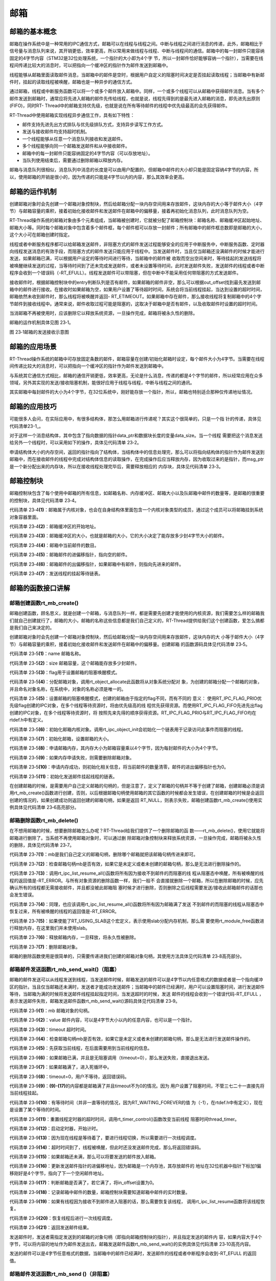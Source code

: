 .. vim: syntax=rst

邮箱
========

邮箱的基本概念
~~~~~~~~~~~~~~

邮箱在操作系统中是一种常用的IPC通信方式，邮箱可以在线程与线程之间。中断与线程之间进行消息的传递，此外，邮箱相比于信号量与消息队列来说，其开销更低，效率更高，所以常用来做线程与线程、中断与线程间的通信。邮箱中的每一封邮件只能容纳固定的4字节内容（STM32是32位处理系统，一个指针的大小即为4个字
节，所以一封邮件恰好能够容纳一个指针），当需要在线程间传递比较大的消息时，可以把指向一个缓冲区的指针作为邮件发送到邮箱中。

线程能够从邮箱里面读取邮件消息，当邮箱中的邮件是空时，根据用户自定义的阻塞时间决定是否挂起读取线程；当邮箱中有新邮件时，挂起的读取线程被唤醒，邮箱也是一种异步的通信方式。

通过邮箱，线程或中断服务函数可以将一个或多个邮件放入邮箱中。同样，一个或多个线程可以从邮箱中获得邮件消息。当有多个邮件发送到邮箱时，通常应将先进入邮箱的邮件先传给线程，也就是说，线程先得到的是最先进入邮箱的消息，即先进先出原则(FIFO)，同时RT-
Thread中的邮箱支持优先级，也就是说在所有等待邮件的线程中优先级最高的会先获得邮件。

RT-Thread中使用邮箱实现线程异步通信工作，具有如下特性：

-  邮件支持先进先出方式排队与优先级排队方式，支持异步读写工作方式。

-  发送与接收邮件均支持超时机制。

-  一个线程能够从任意一个消息队列接收和发送邮件。

-  多个线程能够向同一个邮箱发送邮件和从中接收邮件。

-  邮箱中的每一封邮件只能容纳固定的4字节内容（可以存放地址）。

-  当队列使用结束后，需要通过删除邮箱以释放内存。

邮箱与消息队列很相似，消息队列中消息的长度是可以由用户配置的，但邮箱中邮件的大小却只能是固定容纳4字节的内容，所以，使用邮箱的开销是很小的，因为传递的只能是4字节以内的内容，那么其效率会更高。

邮箱的运作机制
~~~~~~~~~~~~~~~~~~~~~~~~

创建邮箱对象时会先创建一个邮箱对象控制块，然后给邮箱分配一块内存空间用来存放邮件，这块内存的大小等于邮件大小（4字节）与邮箱容量的乘积，接着初始化接收邮件和发送邮件在邮箱中的偏移量，接着再初始化消息队列，此时消息队列为空。

RT-Thread操作系统的邮箱对象由多个元素组成，当邮箱被创建时，它就被分配了邮箱控制块：邮箱名称、邮箱缓冲区起始地址、邮箱大小等。同时每个邮箱对象中包含着多个邮件框，每个邮件框可以存放一封邮件；所有邮箱中的邮件框总数即是邮箱的大小，这个大小可在邮箱创建时指定。

线程或者中断服务程序都可以给邮箱发送邮件，非阻塞方式的邮件发送过程能够安全的应用于中断服务中，中断服务函数、定时器向线程发送消息的有效手段，而阻塞方式的邮件发送只能应用于线程中。当发送邮件时，当且仅当邮箱还没满邮件的时候才能进行发送，如果邮箱已满，可以根据用户设定的等待时间进行等待，当邮箱中的邮件被
收取而空出空间来时，等待挂起的发送线程将被唤醒继续发送的过程，当等待时间到了还未完成发送邮件，或者未设置等待时间，此时发送邮件失败，发送邮件的线程或者中断程序会收到一个错误码（-RT_EFULL）。线程发送邮件可以带阻塞，但在中断中不能采用任何带阻塞的方式发送邮件。

接收邮件时，根据邮箱控制块中的entry判断队列是否有邮件，如果邮箱的邮件非空，那么可以根据out_offset找到最先发送到邮箱中的邮件进行接收。在接收时如果邮箱为空，如果用户设置了等待超时时间，系统会将当前线程挂起，当达到设置的超时时间，邮箱依然未收到邮件时，那么线程将被唤醒并返回-
RT_ETIMEOUT。如果邮箱中存在邮件，那么接收线程将复制邮箱中的4个字节邮件到接收线程中。通常来说，邮件收取过程可能是阻塞的，这取决于邮箱中是否有邮件，以及收取邮件时设置的超时时间。

当消邮箱不再被使用时，应该删除它以释放系统资源，一旦操作完成，邮箱将被永久性的删除。

邮箱的运作机制具体见图 23‑1。

.. image:: media/mailbox/mailbo002.png
    :align: center
    :alt: 图 23‑1邮箱的发送接收示意图

图 23‑1邮箱的发送接收示意图

邮箱的应用场景
~~~~~~~~~~~~~~

RT-Thread操作系统的邮箱中可存放固定条数的邮件，邮箱容量在创建/初始化邮箱时设定，每个邮件大小为4字节。当需要在线程间传递比较大的消息时，可以把指向一个缓冲区的指针作为邮件发送到邮箱中。

与系统其它通信方式相比，邮箱的通信开销更低，效率更高，无论是什么消息，传递的都是4个字节的邮件，所以经常应用在众多领域，另外其实现的发送/接收阻塞机制，能很好应用于线程与线程，中断与线程之间的通讯。

其实邮箱中每封邮件的大小为4个字节，在32位系统中，刚好能存放一个指针，所以，邮箱也特别适合那种仅传递地址情况。

邮箱的应用技巧
~~~~~~~~~~~~~~

可能很多人会问，在实际应用中，有很多结构体，那怎么用邮箱进行传递呢？其实这个很简单的，只是一个指
针的传递，具体见 代码清单23-1_。

.. code-block:: c
    :caption: 代码清单 23‑1例子—邮箱传递的结构体
    :name: 代码清单23-1
    :linenos:

    struct msg {
        rt_uint8_t *data_ptr;
        rt_uint32_t data_size;
    };


对于这样一个消息结构体，其中包含了指向数据的指针data_ptr和数据块长度的变量data_size。当一个线程
需要把这个消息发送给另外一个线程时，可以采用如下的操作，具体见代码清单 23‑2。

.. code-block:: c
    :caption: 代码清单 23‑2对结构体进行发送操作
    :linenos:

    struct msg* msg_ptr;
    msg_ptr = (struct msg*)rt_malloc(sizeof(struct msg));
    msg_ptr->data_ptr = ...; /* 指向相应的数据块地址*/
    msg_ptr->data_size = len; /* 数据块的长度*/
    /* 发送这个消息指针给mb邮箱*/
    rt_mb_send(mb, (rt_uint32_t)msg_ptr);

申请结构体大小的内存空间，返回的指针指向了结构体，当结构体中的信息处理完，那么可以将指向结构体的指针作为邮件发送到邮箱中，而在接收邮件的线程中完成对结构体信息的读取操作，在完成操作后应当释放内存，因为收取过来的是指针，而msg_ptr是一个新分配出来的内存块，所以在接收线程处理完毕后，需要释放相应的
内存块，具体见代码清单 23‑3。

.. code-block:: c
    :caption: 代码清单 23‑3对结构体进行接收操作
    :linenos:

    struct msg* msg_ptr;
    if (rt_mb_recv(mb, (rt_uint32_t*)&msg_ptr) == RT_EOK)
    {
        /* 在接收线程处理完毕后，需要释放相应的内存块*/
        rt_free(msg_ptr);
    }


邮箱控制块
~~~~~~~~~~

邮箱控制块包含了每个使用中邮箱的所有信息，如邮箱名称、内存缓冲区、邮箱大小以及队邮箱中邮件的数量等，是邮箱的很重要的控制块，具体见代码清单 23‑4。

.. code-block:: c
    :caption: 代码清单 23‑4邮箱控制块
    :linenos:

    struct rt_mailbox {
        struct rt_ipc_object parent;  			        (1)

        rt_uint32_t         *msg_pool;  			(2)

        rt_uint16_t          size;   			        (3)

        rt_uint16_t          entry;  			        (4)
        rt_uint16_t          in_offset; 			(5)
        rt_uint16_t          out_offset; 			(6)

        rt_list_t            suspend_sender_thread; 	        (7)
    };
    typedef struct rt_mailbox *rt_mailbox_t;


代码清单 23‑4\ **(1)**\ ：邮箱属于内核对象，也会在自身结构体里面包含一个内核对象类型的成员，通过这个成员可以将邮箱挂到系统对象容器里面。

代码清单 23‑4\ **(2)**\ ：邮箱缓冲区的开始地址。

代码清单 23‑4\ **(3)**\ ：邮箱缓冲区的大小，也就是邮箱的大小，它的大小决定了能存放多少封4字节大小的邮件。

代码清单 23‑4\ **(4)**\ ：邮箱中当前邮件的数目。

代码清单 23‑4\ **(5)**\ ：邮箱邮件的进偏移指针，指向空的邮件。

代码清单 23‑4\ **(6)**\ ：邮箱邮件的出偏移指针，如果邮箱中有邮件，则指向先进来的邮件。

代码清单 23‑4\ **(7)**\ ：发送线程的挂起等待链表。

邮箱的函数接口讲解
~~~~~~~~~~~~~~~~~~~~~~~

邮箱创建函数rt_mb_create()
^^^^^^^^^^^^^^^^^^^^^^^^^^^^^

邮箱创建函数，顾名思义，就是创建一个邮箱，与消息队列一样，都是需要先创建才能使用的内核资源，我们需要怎么样的邮箱我们就自己创建就行了，邮箱的大小，邮箱的名称这些信息都是我们自己定义的，RT-Thread提供给我们这个创建函数，爱怎么搞都是我们自己来决定的。

创建邮箱对象时会先创建一个邮箱对象控制块，然后给邮箱分配一块内存空间用来存放邮件，这块内存的大
小等于邮件大小（4字节）与邮箱容量的乘积，接着初始化接收邮件和发送邮件在邮箱中的偏移量。创建邮箱
的函数源码具体见代码清单 23‑5。

.. code-block:: c
    :caption: 代码清单 23‑5邮箱创建函数rt_mb_create()源码
    :linenos:

    rt_mailbox_t rt_mb_create(const char *name,			(1)
                            rt_size_t size,			(2)
                            rt_uint8_t flag)			(3)
    {
        rt_mailbox_t mb;

        RT_DEBUG_NOT_IN_INTERRUPT;

        /* 分配邮箱对象 */
        mb = (rt_mailbox_t)rt_object_allocate(RT_Object_Class_MailBox, name);
        if (mb == RT_NULL)			        	(4)
            return mb;

        /* 设置接收线程等待模式 */
        mb->parent.parent.flag = flag;				(5)

        /* 初始化邮箱对象 */
        rt_ipc_object_init(&(mb->parent));	        	(6)

        /* 初始化邮箱 */
        mb->size     = size;			        	(7)
        mb->msg_pool = RT_KERNEL_MALLOC(mb->size * sizeof(rt_uint32_t));
        if (mb->msg_pool == RT_NULL) {		        	(8)
            /* 删除邮箱对象 */
            rt_object_delete(&(mb->parent.parent));		(9)

            return RT_NULL;
        }
        mb->entry      = 0;				        (10)
        mb->in_offset  = 0;
        mb->out_offset = 0;

        /* 初始化发送邮件挂起线程的链表 */
        rt_list_init(&(mb->suspend_sender_thread));		(11)

        return mb;
    }
    RTM_EXPORT(rt_mb_create);


代码清单 23‑5\ **(1)**\ ：name 邮箱名称。

代码清单 23‑5\ **(2)**\ ：size 邮箱容量，这个邮箱能存放多少封邮件。

代码清单 23‑5\ **(3)**\ ：flag用于设置邮箱的阻塞唤醒模式。

代码清单 23‑5\ **(4)**\ ：分配邮箱对象，调用rt_object_allocate此函数将从对象系统分配对
象，为创建的邮箱分配一个邮箱的对象，并且命名对象名称，在系统中，对象的名称必须是唯一的。

代码清单 23‑5\ **(5)**\ ：设置邮箱的阻塞唤醒模式，创建的邮箱由于指定的flag不同，而有不同的
意义： 使用RT_IPC_FLAG_PRIO优先级flag创建的IPC对象，在多个线程等待资源时，将由优先级高的线
程优先获得资源。而使用RT_IPC_FLAG_FIFO先进先出flag创建的IPC对象，在多个线程等待资源时，将
按照先来先得的顺序获得资源。RT_IPC_FLAG_PRIO与RT_IPC_FLAG_FIFO均在rtdef.h中有定义。

代码清单 23‑5\ **(6)**\ ：初始化邮箱内核对象。调用rt_ipc_object_init会初始化一个链表用于记录访问此事件而阻塞的线程。

代码清单 23‑5\ **(7)**\ ：初始化邮箱，设置邮箱的大小。

代码清单 23‑5\ **(8)**\ ：申请邮箱内存，其内存大小为邮箱容量乘以4个字节，因为每封邮件的大小为4个字节。

代码清单 23‑5\ **(9)**\ ：如果内存申请失败，则需要删除邮箱对象。

代码清单 23‑5\ **(10)**\ ：申请内存成功，则初始化相关信息，将当前邮件的数量清零，邮件的进出偏移指针也为0。

代码清单 23‑5\ **(11)**\ ：初始化发送邮件挂起线程的链表。

在创建邮箱的时候，是需要用户自己定义邮箱的句柄的，但是注意了，定义了邮箱的句柄并不等于创建了邮箱，创建邮箱必须是调用rt_mb_create()函数进行创建，否则，以后根据邮箱句柄使用邮箱的其它函数的时候都会发生错误，在创建邮箱的时候是会返回创建的情况的，如果创建成功则返回创建的邮箱句柄，如果是返回
RT_NULL，则表示失败，邮箱创建函数rt_mb_create()使用实例具体见代码清单 23‑6高亮部分。

.. code-block:: c
    :caption: 代码清单 23‑6邮箱创建函数rt_mb_create()实例
    :emphasize-lines: 5-7
    :linenos:

    /* 定义邮箱控制块 */
    static rt_mailbox_t test_mail = RT_NULL;

    /* 创建一个邮箱 */
    test_mail = rt_mb_create("test_mail", /* 消息队列名字 */
                            10, 		/* 邮箱大小 */
                            RT_IPC_FLAG_FIFO);/* 信号量模式 FIFO(0x00)*/
    if (test_mail != RT_NULL)
    rt_kprintf("邮箱创建成功！\n\n");


邮箱删除函数rt_mb_delete()
^^^^^^^^^^^^^^^^^^^^^^^^^^^^^^^^^

在不想用邮箱的时候，想要删除邮箱怎么办呢？RT-Thread给我们提供了一个删除邮箱的函
数——rt_mb_delete()，使用它就能将邮箱进行删除了。当系统不再使用邮箱对象时，可以通过删
除邮箱对象控制块来释放系统资源，一旦操作完成，邮箱将被永久性的删除，具体见代码清单 23‑7。

.. code-block:: c
    :caption: 代码清单 23‑7邮箱删除函数rt_mb_delete()源码
    :linenos:

    rt_err_t rt_mb_delete(rt_mailbox_t mb)		        (1)
    {
        RT_DEBUG_NOT_IN_INTERRUPT;

        /* 邮箱句柄检查 */
        RT_ASSERT(mb != RT_NULL);			        (2)

        /* 恢复所有阻塞在接收邮件的线程 */
        rt_ipc_list_resume_all(&(mb->parent.suspend_thread));	(3)

        /* 也恢复所有阻塞在发送邮件的线程  */
        rt_ipc_list_resume_all(&(mb->suspend_sender_thread));	(4)

    #if defined(RT_USING_MODULE) && defined(RT_USING_SLAB)      (5)
        /* 邮箱对象属于应用程序模块*/
        if (mb->parent.parent.flag & RT_OBJECT_FLAG_MODULE)
            rt_module_free(mb->parent.parent.module_id, mb->msg_pool);
        else
    #endif

            /* 释放邮箱内存 */
            RT_KERNEL_FREE(mb->msg_pool);		        (6)

        /* 删除邮箱对象 */
        rt_object_delete(&(mb->parent.parent));			(7)

        return RT_EOK;
    }
    RTM_EXPORT(rt_mb_delete);


代码清单 23‑7\ **(1)**\ ：mb是我们自己定义的邮箱句柄，删除哪个邮箱就把该邮箱句柄传进来即可。

代码清单 23‑7\ **(2)**\ ：检查邮箱句柄mb是否有效，如果它是未定义或者未创建的邮箱句柄，那么是无法进行删除操作的。

代码清单 23‑7\ **(3)**\ ：调用rt_ipc_list_resume_all()函数将所有因为接收不到邮件的而阻塞的线
程从阻塞态中唤醒，所有被唤醒的线程的返回值是-RT_ERROR。与所有对象资源的删除函数一样，我们一般不
会直接就删除一个邮箱，所以在删除邮箱的时候，应先确认所有的线程都无需接收邮件，并且都没被此邮箱阻
塞时候才进行删除，否则删除之后线程需要发送/接收此邮箱邮件的话那也会发生错误。

代码清单 23‑7\ **(4)**\ ：同理，也应该调用rt_ipc_list_resume_all()函数将所有因为邮箱满了发送
不到邮件的而阻塞的线程从阻塞态中恢复过来，所有被唤醒的线程的返回值是-RT_ERROR。

代码清单 23‑7\ **(5)**\ ：如果使能了RT_USING_SLAB这个宏定义，表示使用slab分配内存机制，那么需
要使用rt_module_free函数进行释放内存，在这里我们并未使用slab。

代码清单 23‑7\ **(6)**\ ：释放邮箱内存，一旦释放，将永久性被删除。

代码清单 23‑7\ **(7)**\ ：删除邮箱对象。

邮箱的删除函数使用是很简单的，只需要传递进我们创建的邮箱对象句柄，其使用方法具体见代码清单 23‑8高亮部分。

.. code-block:: c
    :caption: 代码清单 23‑8邮箱删除函数rt_mb_delete()实例
    :emphasize-lines: 1-2,5-6
    :linenos:

    /* 定义邮箱控制块 */
    static rt_mailbox_t test_mail = RT_NULL;
    rt_err_t uwRet = RT_EOK;

    /* 删除一个邮箱 */
    uwRet = rt_mbt_delete(test_mail);
    if (RT_EOK == uwRet)
        rt_kprintf("邮箱创建成功！\n\n");


邮箱邮件发送函数rt_mb_send_wait()（阻塞）
^^^^^^^^^^^^^^^^^^^^^^^^^^^^^^^^^^^^^^^^^^^^^^^

邮箱的邮件发送可以从线程发送到线程，当发送邮件时候，邮箱发送的邮件可以是4字节以内任意格式的数据或者是一个指向缓冲区的指针。当且仅当邮箱还未满时，发送者才能成功发送邮件；当邮箱中的邮件已经满时，用户可以设置阻塞时间，进行发送邮件等待，当邮箱为满的时候将发送邮件线程挂起指定时间，当发送超时的时候，发送
邮件的线程会收到一个错误代码-RT_EFULL ，表示发送邮件失败，邮箱发送邮件函数rt_mb_send_wait()源码具体见代码清单 23‑9。

.. code-block:: c
    :caption: 代码清单 23‑9邮箱邮件发送函数rt_mb_send_wait()（阻塞）源码
    :linenos:

    /**
    * 如果这个邮箱对象是空的话,这个函数会发送一个邮件到邮箱对象.
    * 如果这个邮箱对象是满的话，将会挂起当前线程
    *
    * @param邮箱对象
    * @param 邮箱大小
    * @param 等待时间
    *
    * @return 错误代码
    */
    rt_err_t rt_mb_send_wait(rt_mailbox_t mb,			(1)
                            rt_uint32_t  value,			(2)
                            rt_int32_t   timeout)	        (3)
    {
        struct rt_thread *thread;
        register rt_ubase_t temp;
        rt_uint32_t tick_delta;

        /* 检查邮箱对象 */
        RT_ASSERT(mb != RT_NULL);			        (4)

        /* 初始化系统时间差 */
        tick_delta = 0;
        /* 获取当前线程 */
        thread = rt_thread_self();			        (5)

        RT_OBJECT_HOOK_CALL(rt_object_put_hook, (&(mb->parent.parent)));

        /* 关中断 */
        temp = rt_hw_interrupt_disable();

        /* 无阻塞调用 */
        if (mb->entry == mb->size && timeout == 0) {		(6)
            rt_hw_interrupt_enable(temp);

            return -RT_EFULL;
        }

        /* 邮箱满了 */
        while (mb->entry == mb->size) {				(7)
            /* 重置线程错误代码 */
            thread->error = RT_EOK;

            /* 不等待，返回错误 */
            if (timeout == 0) {					(8)
                /* 开中断 */
                rt_hw_interrupt_enable(temp);

                return -RT_EFULL;
            }

            RT_DEBUG_IN_THREAD_CONTEXT;
            /* 挂起当前线程 */
            rt_ipc_list_suspend(&(mb->suspend_sender_thread),	(9)
                                thread,
                                mb->parent.parent.flag);

            /* 有等待时间 */
            if (timeout > 0) {					(10)
                /* 获取当前系统时间 */
                tick_delta = rt_tick_get();

        RT_DEBUG_LOG(RT_DEBUG_IPC, ("mb_send_wait: start timer of thread:%s\n",
                                            thread->name));

                /* 重置线程超时时间并开始定时 */
                rt_timer_control(&(thread->thread_timer),       (11)
                                RT_TIMER_CTRL_SET_TIME,
                                &timeout);
                rt_timer_start(&(thread->thread_timer));        (12)
            }

            /* 开中断 */
            rt_hw_interrupt_enable(temp);

            /* 进行线程调度 */
            rt_schedule();				        (13)

            /* 从挂起状态恢复 */
            if (thread->error != RT_EOK) {		        (14)
                /* 返回错误代码 */
                return thread->error;
            }

            /* 关中断 */
            temp = rt_hw_interrupt_disable();

            /* 如果它不是永远等待 */
            if (timeout > 0) {
                tick_delta = rt_tick_get() - tick_delta;
                timeout -= tick_delta;
                if (timeout < 0)
                    timeout = 0;
            }
        }

        /* 将要发送的信息放入邮件中 */
        mb->msg_pool[mb->in_offset] = value;			(15)
        /* 邮件进指针偏移 */
        ++ mb->in_offset;				        (16)
        if (mb->in_offset >= mb->size)				(17)
            mb->in_offset = 0;
        /* 记录邮箱中邮件的数量 */
        mb->entry ++;						(18)

        /* 恢复线程 */
        if (!rt_list_isempty(&mb->parent.suspend_thread)) {     (19)
            rt_ipc_list_resume(&(mb->parent.suspend_thread));

            /* 开中断 */
            rt_hw_interrupt_enable(temp);

            rt_schedule();					(20)

            return RT_EOK;
        }

        /* 开中断 */
        rt_hw_interrupt_enable(temp);

        return RT_EOK;						(21)
    }
    RTM_EXPORT(rt_mb_send_wait);


代码清单 23‑9\ **(1)**\ ：mb 邮箱对象的句柄。

代码清单 23‑9\ **(2)**\ ：value 邮件内容，可以是4字节大小以内的任意内容，也可以是一个指针。

代码清单 23‑9\ **(3)**\ ：timeout 超时时间。

代码清单 23‑9\ **(4)**\ ：检查邮箱句柄mb是否有效，如果它是未定义或者未创建的邮箱句柄，那么是无法进行发送邮件操作的。

代码清单 23‑9\ **(5)**\ ：先获取当前线程，在后面需要用到当前线程的信息。

代码清单 23‑9\ **(6)**\ ：如果邮箱已满，并且是无阻塞调用（timeout=0），那么发送失败，直接退出发送。

代码清单 23‑9\ **(7)**\ ：如果邮箱满了，进入死循环中。

代码清单 23‑9\ **(8)**\ ：timeout=0，用户不等待，返回错误码。

代码清单 23‑9\ **(9)**\ ：\ **(9)-(17)**\ 的内容都是邮箱满了并且timeout不为0的情况。因为
用户设置了阻塞时间，不管三七二十一直接先将当前线程挂起。

代码清单 23‑9\ **(10)**\ ：有等待时间（并非一直等待的情况，因为RT_WAITING_FOREVER的值
为（-1），在rtdef.h中有定义），现在是设置了某个等待的时间。

代码清单 23‑9\ **(11)**\ ：重置线程定时器的超时时间，调用rt_timer_control()函数改变当前线程
阻塞时间thread_timer。

代码清单 23‑9\ **(12)**\ ：启动定时器，开始计时。

代码清单 23‑9\ **(13)**\ ：因为现在线程是等待着了，要进行线程切换，所以需要进行一次线程调度。

代码清单 23‑9\ **(14)**\ ：超时时间到了，线程被唤醒，但此时还没发送邮件完成，那么将返回错误码。

代码清单 23‑9\ **(15)**\ ：如果邮箱还未满，那么可以将要发送的邮件放入邮箱。

代码清单 23‑9\ **(16)**\ ：更新发送邮件指针的进偏移地址，因为邮箱是一个内存池，其存放邮件的
地址在32位机器中指针下标加1偏移刚好是4个字节，指向了下一个空闲邮件地址。

代码清单 23‑9\ **(17)**\ ：判断邮箱是否满了，若它满了，将in_offset设置为0。

代码清单 23‑9\ **(18)**\ ：记录邮箱中邮件的数量，邮箱控制块需要知道邮箱中邮件的实时数量。

代码清单 23‑9\ **(19)**\ ：如果有线程因为接收不到邮件进入阻塞的话，那么需要恢复该线程，
调用rt_ipc_list_resume函数将该线程恢复。

代码清单 23‑9\ **(20)**\ ：恢复线程后进行一次线程调度。

代码清单 23‑9\ **(21)**\ ：返回发送邮件结果。

发送邮件时，发送者需指定发送到的邮箱的对象句柄（即指向邮箱控制块的指针），并且指定发送的邮件内
容，如果内容大于4个字节，可以将内容的地址作为邮件发送出去，邮箱发送邮件函数rt_mb_send_wait()的实例具体见代码清单 23‑10高亮内容。

.. code-block:: c
    :caption: 代码清单 23‑10邮箱邮件发送函数rt_mb_send_wait()（阻塞）实例
    :emphasize-lines: 1-2,7-8,18-21,30-33
    :linenos:

    /* 定义邮箱控制块 */
    static rt_mailbox_t test_mail = RT_NULL;
    /************************* 全局变量声明 ****************************/
    /*
    * 当我们在写应用程序的时候，可能需要用到一些全局变量。
    */
    char test_str1[] = "this is a mail test 1";/* 邮箱消息test1 */
    char test_str2[] = "this is a mail test 2";/* 邮箱消息test2 */

    static void send_thread_entry(void* parameter)
    {
        rt_err_t uwRet = RT_EOK;
        /* 线程都是一个无限循环，不能返回 */
        while (1) {
            //如果KEY1被单击
            if ( Key_Scan(KEY1_GPIO_PORT,KEY1_GPIO_PIN) == KEY_ON ) {
                rt_kprintf ( "KEY1被单击\n" );
                /* 发送一个邮箱消息1 */
                uwRet = rt_mb_send_wait(test_mail,/* 邮箱对象句柄 */
                                    (rt_uint32_t)&test_str1,/*邮件内容(地址) */
                                    10); /* 超时时间 */
                if (RT_EOK == uwRet)
                    rt_kprintf ( "邮箱消息发送成功\n" );
                else
                    rt_kprintf ( "邮箱消息发送失败\n" );
            }
            //如果KEY2被单击
            if ( Key_Scan(KEY2_GPIO_PORT,KEY2_GPIO_PIN) == KEY_ON ) {
                rt_kprintf ( "KEY2被单击\n" );
                /* 发送一个邮箱消息2 */
                uwRet = rt_mb_send_wait(test_mail,/* 邮箱对象句柄 */
                                (rt_uint32_t)&test_str1,/* 邮件内容(地址) */
                                    10);  /* 超时时间 */
                if (RT_EOK == uwRet)
                    rt_kprintf ( "邮箱消息发送成功\n" );
                else
                    rt_kprintf ( "邮箱消息发送失败\n" );
            }
            rt_thread_delay(20);     //每20ms扫描一次
        }
    }


发送的邮件可以是4字节任意格式的数据，当邮箱中的邮件已经满时，发送邮件的线程或者中断程序会收到-RT_EFULL 的返回值。

邮箱邮件发送函数rt_mb_send ()（非阻塞）
^^^^^^^^^^^^^^^^^^^^^^^^^^^^^^^^^^^^^^^^^^^^^^^

RT-Thread给我们提供了两个邮箱发送函数，一个是带阻塞的rt_mb_send_wait()，另一个是非阻
塞的rt_mb_send()，那么这两个函数有什么不一样呢？其实，看了源码你就会知道，原来没啥差别，
下面一起来看看rt_mb_send ()（非阻塞）的源码，具体见代码清单 23‑11。

.. code-block:: c
    :caption: 代码清单 23‑11 邮箱邮件发送函数rt_mb_send ()（非阻塞）源码
    :linenos:

    /**
    * 此函数将邮件发送到邮箱对象，
    * 如果有邮件对象挂起，则会被唤醒。
    * 此函数将立即返回，如果要阻塞发送，请改用rt_mb_send_wait。
    *
    * @param 邮箱对象
    * @param 要发送的邮件内容
    *
    * @return 返回的错误码
    */
    rt_err_t rt_mb_send(rt_mailbox_t mb, rt_uint32_t value)
    {
        return rt_mb_send_wait(mb, value, 0);
    }
    RTM_EXPORT(rt_mb_send);


其实rt_mb_send真正调用的函数是rt_mb_send_wait，但是它却是不等待的（因为timeout=0），这个函数多用于中断与线程的通信，因为中断中不允许阻塞。而rt_mb_send_wait()却比较灵活，多用于线程与线程的通信。

既然rt_mb_send()函数源码实际上就是调用rt_mb_send_wai()，连实现都是一样的，那么使用当然也是
一样啦，只不过rt_mb_send()传递的参数少了一个timeout而已，具体实例见代码清单 23‑12高亮部分。

.. code-block:: c
    :caption: 代码清单 23‑12邮箱邮件发送函数rt_mb_send ()（非阻塞）实例
    :emphasize-lines: 1-2,7-8,18-20,29-31
    :linenos:

    /* 定义邮箱控制块 */
    static rt_mailbox_t test_mail = RT_NULL;
    /************************* 全局变量声明 ****************************/
    /*
    * 当我们在写应用程序的时候，可能需要用到一些全局变量。
    */
    char test_str1[] = "this is a mail test 1";/* 邮箱消息test1 */
    char test_str2[] = "this is a mail test 2";/* 邮箱消息test2 */

    static void send_thread_entry(void* parameter)
    {
        rt_err_t uwRet = RT_EOK;
        /* 线程都是一个无限循环，不能返回 */
        while (1) {
            //如果KEY1被单击
            if ( Key_Scan(KEY1_GPIO_PORT,KEY1_GPIO_PIN) == KEY_ON ) {
                rt_kprintf ( "KEY1被单击\n" );
                /* 发送一个邮箱消息1 */
                uwRet = rt_mb_send(test_mail,/* 邮箱对象句柄 */
                                (rt_uint32_t)&test_str1)/* 邮件内容(地址) */
                        if (RT_EOK == uwRet)
                            rt_kprintf ( "邮箱消息发送成功\n" );
                else
                    rt_kprintf ( "邮箱消息发送失败\n" );
            }
            //如果KEY2被单击
            if ( Key_Scan(KEY2_GPIO_PORT,KEY2_GPIO_PIN) == KEY_ON ) {
                rt_kprintf ( "KEY2被单击\n" );
                /* 发送一个邮箱消息2 */
                uwRet = rt_mb_send(test_mail,/* 邮箱对象句柄 */
                                (rt_uint32_t)&test_str1)/* 邮件内容(地址) */
                        if (RT_EOK == uwRet)
                            rt_kprintf ( "邮箱消息发送成功\n" );
                else
                    rt_kprintf ( "邮箱消息发送失败\n" );
            }
            rt_thread_delay(20);     //每20ms扫描一次
        }
    }


邮箱邮件接收函数rt_mb_recv()
^^^^^^^^^^^^^^^^^^^^^^^^^^^^^^^^

邮件的收发与我们现实生活中的邮件收发其实是一样的道理，既然别人给我们发了一份邮件，那么我们肯定要看看有什么事情发生，然后进行处理。在RT-
Thread中，官方给我们提供了一个函数接口——邮箱的邮件接收函数rt_mb_recv()，我们可以使用该函数访问指定的邮箱，看看是否有邮件发送过来，接收到邮件就去处理信息，如果还没有邮件发送过来，那我们可以不等这个邮件或者指定等待时间去接收这个邮件，如果超时了还是没有收到邮件，就返回错误代码。

只有当接收者接收的邮箱中有邮件时，接收线程才能立即取到邮件，否则接收线程会根据指定超时时间将线
程挂起，直到接收完成或者超时，下面一起来看看邮件的接收函数，具体见代码清单 23‑13。

.. code-block:: c
    :caption: 代码清单 23‑13邮箱邮件接收函数rt_mb_recv()源码
    :linenos:

    rt_err_t rt_mb_recv(rt_mailbox_t mb,	        	(1)
                        rt_uint32_t *value,	        	(2)
                        rt_int32_t timeout)	        	(3)
    {
        struct rt_thread *thread;
        register rt_ubase_t temp;
        rt_uint32_t tick_delta;

        /* 邮箱检查 */
        RT_ASSERT(mb != RT_NULL);			        (4)

        /* 初始化系统时间差变量 */
        tick_delta = 0;
        /* 获取当前线程 */
        thread = rt_thread_self();			        (5)

        RT_OBJECT_HOOK_CALL(rt_object_trytake_hook, (&(mb->parent.parent)));

        /* 关中断 */
        temp = rt_hw_interrupt_disable();

        /* 非阻塞调用 */
        if (mb->entry == 0 && timeout == 0) {			(6)
            rt_hw_interrupt_enable(temp);

            return -RT_ETIMEOUT;
        }

        /* 邮箱是空的 */
        while (mb->entry == 0) {			        (7)
            /* 重置线程错误 */
            thread->error = RT_EOK;

            /* 不等待，返回错误码-RT_ETIMEOUT */
            if (timeout == 0) {
                /* 开中断 */
                rt_hw_interrupt_enable(temp);

                thread->error = -RT_ETIMEOUT;

                return -RT_ETIMEOUT;
            }

            RT_DEBUG_IN_THREAD_CONTEXT;
            /* 挂起当前线程 */
            rt_ipc_list_suspend(&(mb->parent.suspend_thread),	(8)
                                thread,
                                mb->parent.parent.flag);

            /* 有等待时间，开始等待 */
            if (timeout > 0) {
                /* 获取开始时候的系统时间 */
                tick_delta = rt_tick_get();		        (9)

            RT_DEBUG_LOG(RT_DEBUG_IPC, ("mb_recv: start timer of thread:%s\n",
                                            thread->name));

                /* 重置线程超时时间，并且开始定时器 */
                rt_timer_control(&(thread->thread_timer),       (10)
                                RT_TIMER_CTRL_SET_TIME,
                                &timeout);
                rt_timer_start(&(thread->thread_timer));        (11)
            }

            /* 开中断 */
            rt_hw_interrupt_enable(temp);

            /* 发起线程调度 */
            rt_schedule();				        (12)

            /* 解除阻塞了 */
            if (thread->error != RT_EOK) {
                /* 返回错误代码 */
                return thread->error;
            }

            /* 关中断 */
            temp = rt_hw_interrupt_disable();

        /* 如果它不是永远等待 */
            if (timeout > 0) {
                tick_delta = rt_tick_get() - tick_delta;
                timeout -= tick_delta;
                if (timeout < 0)
                    timeout = 0;
            }
        }

        /* 将邮件内容放到接收邮件的地址中 */
        *value = mb->msg_pool[mb->out_offset];			(13)

        /* 接收邮件偏移指针自加 */
        ++ mb->out_offset;				        (14)
        if (mb->out_offset >= mb->size)				(15)
            mb->out_offset = 0;
        /* 记录当前邮件数量 */
        mb->entry --;						(16)

        /* 恢复挂起的线程 */
        if (!rt_list_isempty(&(mb->suspend_sender_thread))) {	(17)
            rt_ipc_list_resume(&(mb->suspend_sender_thread));

            /* 开中断 */
            rt_hw_interrupt_enable(temp);

            RT_OBJECT_HOOK_CALL(rt_object_take_hook, (&(mb->parent.parent)));

            rt_schedule();					(18)

            return RT_EOK;
        }

        /* 关中断 */
        rt_hw_interrupt_enable(temp);

        RT_OBJECT_HOOK_CALL(rt_object_take_hook, (&(mb->parent.parent)));

        return RT_EOK;					        (19)
    }
    RTM_EXPORT(rt_mb_recv);


代码清单 23‑13\ **(1)**\ ：mb 邮箱对象的句柄。

代码清单 23‑13\ **(2)**\ ：value 用于存放邮件内容的地址，在调用接收函数前需要用户自己定义一个
用于保存数据的变量，并且将该变量的地址作为参数传递进来。

代码清单 23‑13\ **(3)**\ ：timeout 超时时间。

代码清单 23‑13\ **(4)**\ ：检查邮箱句柄mb是否有效，如果它是未定义或者未创建的邮箱句柄，那么是无法进行接收邮件操作的。

代码清单 23‑13\ **(5)**\ ：先获取当前线程，在后面需要用到当前线程的信息。

代码清单 23‑13\ **(6)**\ ：如果邮箱是空的，并且是无阻塞调用（timeout=0）接收函数，那么接收邮件失败。

代码清单 23‑13\ **(7)**\ ：如果邮箱是空的，进入死循环中。

代码清单 23‑13\ **(8)**\ ：\ **(8)-(12)**\ 的内容都是邮箱是空的并且timeout不为0的情况。因为
用户设置了阻塞时间，不管三七二十一直接先将当前线程挂起。

代码清单 23‑13\ **(9)**\ ：获取阻塞开始时候的系统时间。

代码清单 23‑13\ **(10)**\ ：重置线程计时器的超时时间，调用rt_timer_control()函数改变当前线程
阻塞时间thread_timer。

代码清单 23‑13\ **(11)**\ ：启动定时器，开始计时。

代码清单 23‑13\ **(12)**\ ：因为现在线程是等待着了，要进行线程切换，所以进行一次线程调度。

代码清单 23‑13\ **(13)**\ ：将接收到的邮件内容放到接收地址中，在接收线程中用户可以自己定义接收
的类型，可以是4字节内的任意内容，也可以是指针。

代码清单 23‑13\ **(14)**\ ：更新接收邮件指针的偏移地址，因为邮箱是一个内存池，其存放邮件的地址
在32位机器中指针下标自加1偏移刚好是4个字节，如果有邮件的话指向下一个邮件的地址（如果没有邮件，那么就是空闲地址）。

代码清单 23‑13\ **(15)**\ ：判断接收邮件指针的偏移地址是否到达邮箱最大容量，如果是，则重置为0。

代码清单 23‑13\ **(16)**\ ：记录当前邮件数量，每接收一封邮件就要减少一封邮件。

代码清单 23‑13\ **(17)**\ ：如果有线程因为发送邮件不成功而被阻塞的话，那么需要恢复该线程，调
用rt_ipc_list_resume()函数将该线程恢复。

代码清单 23‑13\ **(18)**\ ：进行一次线程调度。

代码清单 23‑13\ **(19)**\ ：返回接收邮件结果。

接收邮件时，接收者需指定接收邮件的邮箱句柄，并指定接收到的邮件存放位置以及设置指定超时时间，成功收到邮件则返回RT_EOK；当指定的时间内依然未收到邮件时，将返回-RT_ETIMEOUT。接收是允许带阻塞的，所以仅在线程中接收邮件，邮件接收函数rt_mb_recv()实例具体见代码清单
23‑14高亮部分。

.. code-block:: c
    :caption: 代码清单 23‑14邮箱邮件接收函数rt_mb_recv()实例
    :linenos:

    /* 定义邮箱控制块 */
    static rt_mailbox_t test_mail = RT_NULL;

    static void receive_thread_entry(void* parameter)
    {
        rt_err_t uwRet = RT_EOK;
        char *r_str;
        /* 线程都是一个无限循环，不能返回 */
        while (1) {
            /* 等待接邮箱消息 */
            uwRet = rt_mb_recv(test_mail, 		/* 邮箱对象句柄 */
                            (rt_uint32_t*)&r_str, /* 接收邮箱消息 */
                            RT_WAITING_FOREVER);	/* 指定超时事件,一直等 */

            if (RT_EOK == uwRet) { /* 如果接收完成并且正确 */
                rt_kprintf ( "邮箱的内容是:%s\n\n",r_str);
                LED1_TOGGLE;       //LED1	反转
            } else
                rt_kprintf ( "邮箱接收错误！错误码是0x%x\n",uwRet);
        }
    }


邮箱的实验
~~~~~~~~~~

邮箱实验是在RT-Thread中创建了两个线程，一个是发送邮件线程，一个是接收邮件线程，两个线程独立运行，发送邮件线程是通过检测按键的按下情况来发送邮件，假如发送邮件错误，就把发送邮件错误情况在串口打印出来，另一个线程是接收邮件线程，在没有接收到邮件之前一直等待邮件，一旦接收到邮件就通过串口调试助手
把邮件里面的数据信息打印出来，具体见代码清单 23‑15高亮部分。

注意：在使用邮箱时候请确保在rtconfig.h中打开RT_USING_MAILBOX这个宏定义。

.. code-block:: c
    :caption: 代码清单 23‑15邮箱的实验
    :emphasize-lines: 31-35,41-49,70-75,131-158
    :linenos:

    /**
    *********************************************************************
    * @file    main.c
    * @author  fire
    * @version V1.0
    * @date    2018-xx-xx
    * @brief   RT-Thread 3.0 + STM32 邮箱
    *********************************************************************
    * @attention
    *
    * 实验平台:基于野火STM32全系列（M3/4/7）开发板
    * 论坛    :http://www.firebbs.cn
    * 淘宝    :https://fire-stm32.taobao.com
    *
    **********************************************************************
    */

    /*
    *************************************************************************
    *                             包含的头文件
    *************************************************************************
    */
    #include "board.h"
    #include "rtthread.h"


    /*
    ******************************************************************
    *                               变量
    ******************************************************************
    */
    /* 定义线程控制块 */
    static rt_thread_t receive_thread = RT_NULL;
    static rt_thread_t send_thread = RT_NULL;
    /* 定义邮箱控制块 */
    static rt_mailbox_t test_mail = RT_NULL;

    /************************* 全局变量声明 ****************************/
    /*
    * 当我们在写应用程序的时候，可能需要用到一些全局变量。
    */
    char test_str1[] = "this is a mail test 1";/* 邮箱消息test1 */
    char test_str2[] = "this is a mail test 2";/* 邮箱消息test2 */
    /*
    *************************************************************************
    *                             函数声明
    *************************************************************************
    */
    static void receive_thread_entry(void* parameter);
    static void send_thread_entry(void* parameter);

    /*
    *************************************************************************
    *                             main 函数
    *************************************************************************
    */
    /**
    * @brief  主函数
    * @param  无
    * @retval 无
    */
    int main(void)
    {
        /*
        * 开发板硬件初始化，RTT系统初始化已经在main函数之前完成，
        * 即在component.c文件中的rtthread_startup()函数中完成了。
        * 所以在main函数中，只需要创建线程和启动线程即可。
        */
        rt_kprintf("这是一个[野火]-STM32全系列开发板-RTT邮箱消息实验！\n");
        rt_kprintf("按下K1 | K2进行邮箱实验测试!\n");
        /* 创建一个邮箱 */
        test_mail = rt_mb_create("test_mail", /* 邮箱名字 */
                                10,         /* 邮箱大小 */
                                RT_IPC_FLAG_FIFO);/* 信号量模式 FIFO(0x00)*/
        if (test_mail != RT_NULL)
            rt_kprintf("邮箱创建成功！\n\n");

        receive_thread =                          /* 线程控制块指针 */
            rt_thread_create( "receive",              /* 线程名字 */
                            receive_thread_entry,   /* 线程入口函数 */
                            RT_NULL,             /* 线程入口函数参数 */
                            512,                 /* 线程栈大小 */
                            3,                   /* 线程的优先级 */
                            20);                 /* 线程时间片 */

        /* 启动线程，开启调度 */
        if (receive_thread != RT_NULL)
            rt_thread_startup(receive_thread);
        else
            return -1;

        send_thread =                          /* 线程控制块指针 */
            rt_thread_create( "send",              /* 线程名字 */
                            send_thread_entry,   /* 线程入口函数 */
                            RT_NULL,             /* 线程入口函数参数 */
                            512,                 /* 线程栈大小 */
                            2,                   /* 线程的优先级 */
                            20);                 /* 线程时间片 */

        /* 启动线程，开启调度 */
        if (send_thread != RT_NULL)
            rt_thread_startup(send_thread);
        else
            return -1;
    }

    /*
    ******************************************************************
    *                             线程定义
    *****************************************************************
    */

    static void receive_thread_entry(void* parameter)
    {
        rt_err_t uwRet = RT_EOK;
        char *r_str;
        /* 线程都是一个无限循环，不能返回 */
        while (1) {
            /* 等待接邮箱消息 */
            uwRet = rt_mb_recv(test_mail, /* 邮箱对象句柄 */
                            (rt_uint32_t*)&r_str, /* 接收邮箱消息 */
                            RT_WAITING_FOREVER);/* 指定超时事件,一直等 */

            if (RT_EOK == uwRet) { /* 如果接收完成并且正确 */
                rt_kprintf ( "邮箱的内容是:%s\n\n",r_str);
                LED1_TOGGLE;       //LED1	反转
            } else
                rt_kprintf ( "邮箱接收错误！错误码是0x%x\n",uwRet);
        }
    }

    static void send_thread_entry(void* parameter)
    {
        rt_err_t uwRet = RT_EOK;
        /* 线程都是一个无限循环，不能返回 */
        while (1) {
            //如果KEY1被单击
            if ( Key_Scan(KEY1_GPIO_PORT,KEY1_GPIO_PIN) == KEY_ON ) {
                rt_kprintf ( "KEY1被单击\n" );
                /* 发送一个邮箱消息1 */
                uwRet = rt_mb_send(test_mail,(rt_uint32_t)&test_str1);
                if (RT_EOK == uwRet)
                    rt_kprintf ( "邮箱消息发送成功\n" );
                else
                    rt_kprintf ( "邮箱消息发送失败\n" );
            }
            //如果KEY2被单击
            if ( Key_Scan(KEY2_GPIO_PORT,KEY2_GPIO_PIN) == KEY_ON ) {
                rt_kprintf ( "KEY2被单击\n" );
                /* 发送一个邮箱2 */
                uwRet = rt_mb_send(test_mail,(rt_uint32_t)&test_str2);
                if (RT_EOK == uwRet)
                    rt_kprintf ( "邮箱消息发送成功\n" );
                else
                    rt_kprintf ( "邮箱消息发送失败\n" );
            }
            rt_thread_delay(20);     //每20ms扫描一次
        }
    }
    /****************************END OF FILE****************************/


邮箱的实验现象
~~~~~~~~~~~~~~

程序编译好，用USB线连接电脑和开发板的USB接口（对应丝印为USB转串口），用DAP仿真器把配套程序下载到野火STM32开发板（具体型号根据你买的板子而定，每个型号的板子都配套有对应的程序），在电脑上打开串口调试助手，然后复位开发板就可以在调试助手中看到rt_kprintf的打印信息，按下开发版的
K1按键发送邮件1，按下K2按键发送邮件2；我们按下K1与K2试试，在串口调试助手中可以看到运行结果，具体见图 23‑2。

.. image:: media/mailbox/mailbo003.png
    :align: center
    :alt: 图 23‑2邮箱实验现象

图 23‑2邮箱实验现象

